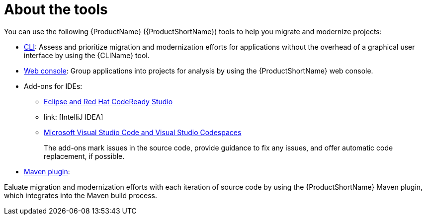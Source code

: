 // Module included in the following assemblies:
//
// * docs/getting-started-guide/master.adoc

[id="about-tools_{context}"]
= About the tools

You can use the following {ProductName} ({ProductShortName}) tools to help you migrate and modernize projects:

* link:{ProductDocUserGuideURL}[CLI]: Assess and prioritize migration and modernization efforts for applications without the overhead of a graphical user interface by using the {CLIName} tool.
* link:{ProductDocWebConsoleGuideURL}[Web console]: Group applications into projects for analysis by using the {ProductShortName} web console.
* Add-ons for IDEs:
+
** link:{EclipseCrsGuideURL}[Eclipse and Red Hat CodeReady Studio]
** link: [IntelliJ IDEA]
** link:{ProductDocVscGuideURL}[Microsoft Visual Studio Code and Visual Studio Codespaces]
+
The add-ons mark issues in the source code, provide guidance to fix any issues, and offer automatic code replacement, if possible.

* link:{ProductDocMavenGuideURL}[Maven plugin]:

Ealuate migration and modernization efforts with each iteration of source code by using the {ProductShortName} Maven plugin, which integrates into the Maven build process.
